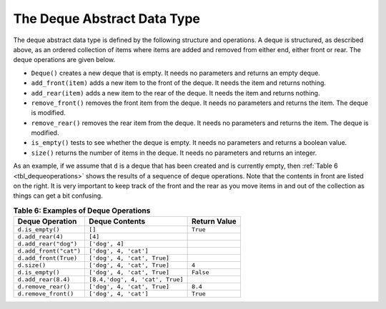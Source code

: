 ..  Copyright (C)  Brad Miller, David Ranum
    This work is licensed under the Creative Commons Attribution-NonCommercial-ShareAlike 4.0 International License. To view a copy of this license, visit http://creativecommons.org/licenses/by-nc-sa/4.0/.


The Deque Abstract Data Type
~~~~~~~~~~~~~~~~~~~~~~~~~~~~

The deque abstract data type is defined by the following structure and
operations. A deque is structured, as described above, as an ordered
collection of items where items are added and removed from either end,
either front or rear. The deque operations are given below.

-  ``Deque()`` creates a new deque that is empty. It needs no parameters
   and returns an empty deque.

-  ``add_front(item)`` adds a new item to the front of the deque. It
   needs the item and returns nothing.

-  ``add_rear(item)`` adds a new item to the rear of the deque. It needs
   the item and returns nothing.

-  ``remove_front()`` removes the front item from the deque. It needs no
   parameters and returns the item. The deque is modified.

-  ``remove_rear()`` removes the rear item from the deque. It needs no
   parameters and returns the item. The deque is modified.

-  ``is_empty()`` tests to see whether the deque is empty. It needs no
   parameters and returns a boolean value.

-  ``size()`` returns the number of items in the deque. It needs no
   parameters and returns an integer.

As an example, if we assume that ``d`` is a deque that has been created
and is currently empty, then :ref:`Table 6 <tbl_dequeoperations>` shows the results
of a sequence of deque operations. Note that the contents in front are
listed on the right. It is very important to keep track of the front and
the rear as you move items in and out of the collection as things can
get a bit confusing.

.. _tbl_dequeoperations:

.. table:: **Table 6: Examples of Deque Operations**

    ============================= =============================== ==================
            **Deque Operation**              **Deque Contents**     **Return Value**
    ============================= =============================== ==================
                 ``d.is_empty()``                          ``[]``           ``True``
                ``d.add_rear(4)``                         ``[4]``                   
            ``d.add_rear("dog")``                  ``['dog', 4]``                   
           ``d.add_front("cat")``           ``['dog', 4, 'cat']``                   
            ``d.add_front(True)``     ``['dog', 4, 'cat', True]``                   
                     ``d.size()``     ``['dog', 4, 'cat', True]``              ``4``
                 ``d.is_empty()``     ``['dog', 4, 'cat', True]``          ``False``
              ``d.add_rear(8.4)`` ``[8.4,'dog', 4, 'cat', True]``                   
              ``d.remove_rear()``     ``['dog', 4, 'cat', True]``            ``8.4``
             ``d.remove_front()``           ``['dog', 4, 'cat']``           ``True``
    ============================= =============================== ==================


